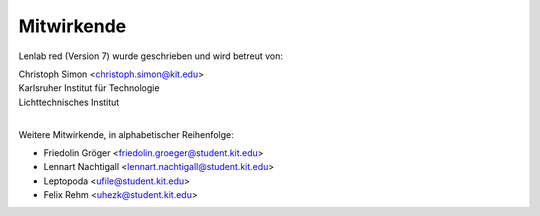 ..  Lenlab, an oscilloscope software for the TI LaunchPad EK-TM4C123GXL
    Copyright (C) 2017-2020 Christoph Simon and the Lenlab developer team
    
    This program is free software: you can redistribute it and/or modify
    it under the terms of the GNU General Public License as published by
    the Free Software Foundation, either version 3 of the License, or
    (at your option) any later version.
    
    This program is distributed in the hope that it will be useful,
    but WITHOUT ANY WARRANTY; without even the implied warranty of
    MERCHANTABILITY or FITNESS FOR A PARTICULAR PURPOSE.  See the
    GNU General Public License for more details.
    
    You should have received a copy of the GNU General Public License
    along with this program.  If not, see <https://www.gnu.org/licenses/>.

***********
Mitwirkende
***********

Lenlab red (Version 7) wurde geschrieben und wird betreut von:

| Christoph Simon <christoph.simon@kit.edu>
| Karlsruher Institut für Technologie
| Lichttechnisches Institut
|

Weitere Mitwirkende, in alphabetischer Reihenfolge:

* Friedolin Gröger <friedolin.groeger@student.kit.edu>
* Lennart Nachtigall <lennart.nachtigall@student.kit.edu>
* Leptopoda <ufile@student.kit.edu>
* Felix Rehm <uhezk@student.kit.edu>
